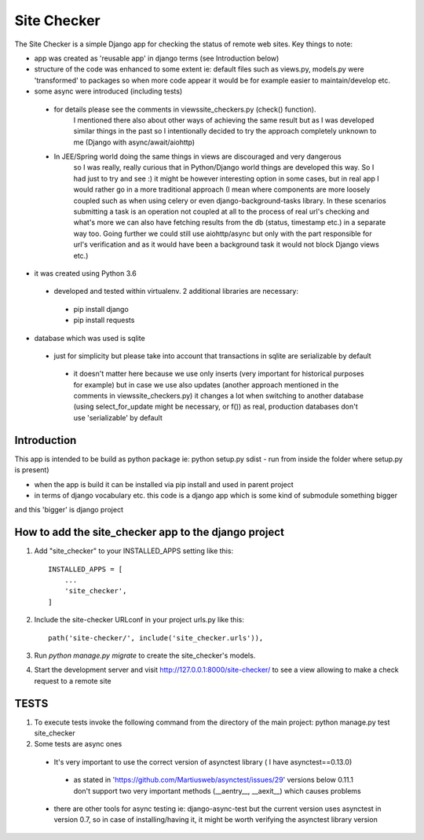 =====
Site Checker
=====

The Site Checker is a simple Django app for checking the status of remote web sites.
Key things to note:

- app was created as 'reusable app' in django terms (see Introduction below)
- structure of the code was enhanced to some extent ie: default files such as views.py, models.py were 'transformed'
  to packages so when more code appear it would be for example easier to maintain/develop etc.
- some async were introduced (including tests)
 - for details please see the comments in views\site_checkers.py (check() function).
    I mentioned there also about other ways of achieving the same result
    but as I was developed similar things in the past so I intentionally decided to try the approach completely unknown to me (Django with async/await/aiohttp)
 - In JEE/Spring world doing the same things in views are discouraged and very dangerous
    so I was really, really curious that in Python/Django world things are developed this way. So I had just to try and see :)
    it might be however interesting option in some cases, but in real app I would rather go in a more traditional approach
    (I mean where components are more loosely coupled such as when using celery or even django-background-tasks library.
    In these scenarios submitting a task is an operation not coupled at all to the process of real url's checking
    and what's more we can also have fetching results from the db (status, timestamp etc.) in a separate way too.
    Going further we could still use aiohttp/async but only with the part responsible for url's verification and
    as it would have been a background task it would not block Django views etc.)
- it was created using Python 3.6
 - developed and tested within virtualenv. 2 additional libraries are necessary:
  - pip install django
  - pip install requests
- database which was used is sqlite
 - just for simplicity but please take into account that transactions in sqlite are serializable by default
  - it doesn't matter here because we use only inserts (very important for historical purposes for example)
    but in case we use also updates (another approach mentioned in the comments in views\site_checkers.py)
    it changes a lot when switching to another database (using select_for_update might be necessary, or f())
    as real, production databases don't use 'serializable' by default

Introduction
-----------
This app is intended to be build as python package
ie: python setup.py sdist - run from inside the folder where setup.py is present)

- when the app is build it can be installed via pip install and used in parent project
- in terms of django vocabulary etc. this code is a django app which is some kind of submodule something bigger
and this 'bigger' is django project

How to add the site_checker app to the django project
-----------

1. Add "site_checker" to your INSTALLED_APPS setting like this::

    INSTALLED_APPS = [
        ...
        'site_checker',
    ]

2. Include the site-checker URLconf in your project urls.py like this::

    path('site-checker/', include('site_checker.urls')),

3. Run `python manage.py migrate` to create the site_checker's models.

4. Start the development server and visit http://127.0.0.1:8000/site-checker/
   to see a view allowing to make a check request to a remote site


TESTS
-----------
1. To execute tests invoke the following command from the directory of the main project:
   python manage.py test site_checker
2. Some tests are async ones

 - It's very important to use the correct version of asynctest library ( I have asynctest==0.13.0)
  - as stated in 'https://github.com/Martiusweb/asynctest/issues/29' versions below 0.11.1 don't support
    two very important methods (__aentry__, __aexit__) which causes problems
 - there are other tools for async testing ie: django-async-test but the current version uses asynctest in version 0.7,
   so in case of installing/having it, it might be worth verifying the asynctest library version

